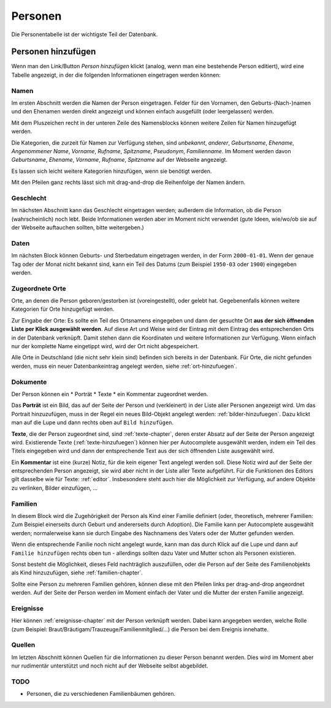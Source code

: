 .. _personen-chapter:

======================
Personen
======================

Die Personentabelle ist der wichtigste Teil der Datenbank.


-------------------
Personen hinzufügen
-------------------

Wenn man den Link/Button *Person hinzufügen* klickt (analog, wenn man eine
bestehende Person editiert), wird eine Tabelle angezeigt, in der die folgenden
Informationen eingetragen werden können:

.....
Namen
.....

Im ersten Abschnitt werden die Namen der Person eingetragen. Felder für den
Vornamen, den Geburts-(Nach-)namen und den Ehenamen werden direkt angezeigt und
können einfach ausgefüllt (oder leergelassen) werden.

Mit dem Pluszeichen recht in der unteren Zeile des Namensblocks können weitere
Zeilen für Namen hinzugefügt werden.

Die Kategorien, die zurzeit für Namen zur Verfügung stehen, sind *unbekannt*,
*anderer*, *Geburtsname*, *Ehename*, *Angenommener Name*, *Vorname*, *Rufname*,
*Spitzname*, *Pseudonym*, *Familienname*. Im Moment werden davon *Geburtsname*,
*Ehename*, *Vorname*, *Rufname*, *Spitzname* auf der Webseite angezeigt.

Es lassen sich leicht weitere Kategorien hinzufügen, wenn sie benötigt werden.

Mit den Pfeilen ganz rechts lässt sich mit drag-and-drop die Reihenfolge der
Namen ändern.

..........
Geschlecht
..........

Im nächsten Abschnitt kann das Geschlecht eingetragen werden; außerdem die
Information, ob die Person (wahrscheinlich) noch lebt. Beide Informationen
werden aber im Moment nicht verwendet (gute Ideen, wie/wo/ob sie auf der
Webseite auftauchen sollten, bitte weitergeben.)


.....
Daten
.....

Im nächsten Block können Geburts- und Sterbedatum eingetragen werden, in der
Form ``2000-01-01``. Wenn der genaue Tag oder der Monat nicht bekannt sind, kann
ein Teil des Datums (zum Beispiel ``1950-03`` oder ``1900``) eingegeben werden.


................
Zugeordnete Orte
................

Orte, an denen die Person geboren/gestorben ist (voreingestellt), oder gelebt
hat. Gegebenenfalls können weitere Kategorien für Orte hinzugefügt werden.

Zur Eingabe der Orte: Es sollte ein Teil des Ortsnamens eingegeben und dann der
gesuchte Ort **aus der sich öffnenden Liste per Klick ausgewählt werden**. Auf
diese Art und Weise wird der Eintrag mit dem Eintrag des entsprechenden Orts
in der Datenbank verknüpft. Damit stehen dann die Koordinaten und weitere
Informationen zur Verfügung. Wenn einfach nur der komplette Name eingetippt
wird, wird der Ort nicht abgespeichert.

Alle Orte in Deutschland (die nicht sehr klein sind) befinden sich bereits in
der Datenbank. Für Orte, die nicht gefunden werden, muss ein neuer
Datenbankeintrag angelegt werden, siehe :ref:`ort-hinzufuegen`.


.........
Dokumente
.........

Der Person können ein
* Porträt
* Texte
* ein Kommentar
zugeordnet werden.

Das **Porträt** ist ein Bild, das auf der Seite der Person und (verkleinert) in
der Liste aller Personen angezeigt wird. Um das Portrait hinzuzufügen, muss in
der Regel ein neues Bild-Objekt angelegt werden: :ref:`bilder-hinzufuegen`. Dazu
klickt man auf die Lupe und dann rechts oben auf ``Bild hinzufügen``.

**Texte**, die der Person zugeordnet sind, sind :ref:`texte-chapter`, deren
erster Absatz auf der Seite der Person angezeigt wird. Existierende Texte
(:ref:`texte-hinzufuegen`) können hier per Autocomplete ausgewählt werden, indem
ein Teil des Titels eingegeben wird und dann der entsprechende Text aus der sich
öffnenden Liste ausgewählt wird.


Ein **Kommentar** ist eine (kurze) Notiz, für die kein eigener Text angelegt
werden soll. Diese Notiz wird auf der Seite der entsprechenden Person angezeigt,
sie wird aber nicht in der Liste aller Texte aufgeführt. Für die Funktionen des
Editors gilt dasselbe wie für Texte: :ref:`editor`. Insbesondere steht auch hier
die Möglichkeit zur Verfügung, auf andere Objekte zu verlinken, Bilder
einzufügen, ...

........
Familien
........

In diesem Block wird die Zugehörigkeit der Person als Kind einer Familie
definiert (oder, theoretisch, mehrerer Familien: Zum Beispiel einerseits durch
Geburt und andererseits durch Adoption). Die Familie kann per Autocomplete
ausgewählt werden; normalerweise kann sie durch Eingabe des Nachnamens des
Vaters oder der Mutter gefunden werden.

Wenn die entsprechende Fanilie noch nicht angelegt wurde, kann man das durch
Klick auf die Lupe und dann auf ``Familie hinzufügen`` rechts oben tun
- allerdings sollten dazu Vater und Mutter schon als Personen existieren.

Sonst besteht die Möglichkeit, dieses Feld nachträglich auszufüllen, oder die
Person auf der Seite des Familienobjekts als Kind hinzuzufügen, siehe
:ref:`familien-chapter`.

Sollte eine Person zu mehreren Familien gehören, können diese mit den Pfeilen
links per drag-and-drop angeordnet werden. Auf der Seite der Person werden im
Moment einfach der Vater und die Mutter der ersten Familie angezeigt.

..........
Ereignisse
..........

Hier können :ref:`ereignisse-chapter` mit der Person verknüpft werden. Dabei
kann angegeben werden, welche Rolle (zum Beispiel:
Braut/Bräutigam/Trauzeuge/Familienmitglied/...) die Person bei dem Ereignis
innehatte.

.......
Quellen
.......

Im letzten Abschnitt können Quellen für die Informationen zu dieser Person
benannt werden. Dies wird im Moment aber nur rudimentär unterstützt und noch
nicht auf der Webseite selbst abgebildet.


....
TODO
....

* Personen, die zu verschiedenen Familienbäumen gehören.





